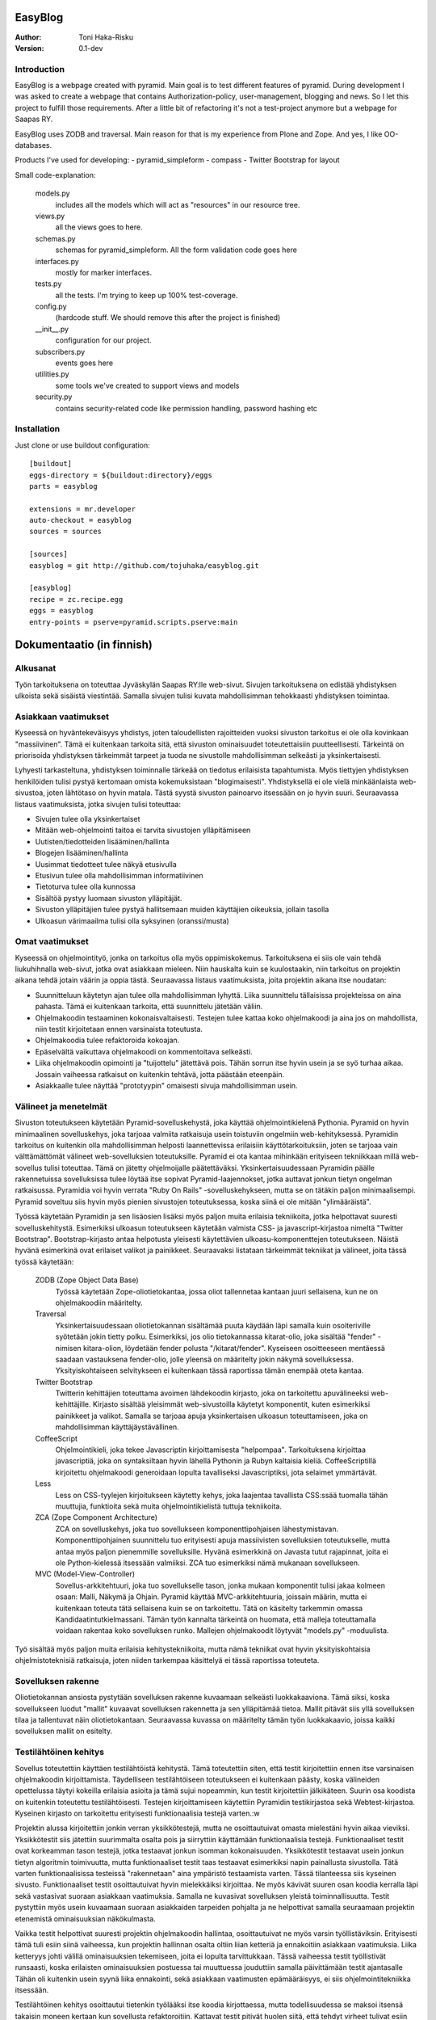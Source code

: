 EasyBlog
========

:Author: Toni Haka-Risku
:Version: 0.1-dev

Introduction
------------
EasyBlog is a webpage created with pyramid. Main goal is to test different features of pyramid. During development I was asked to create a webpage that contains Authorization-policy, user-management, blogging and news. So I let this project to fulfill those requirements. After a little bit of refactoring it's not a test-project anymore but a webpage for Saapas RY.

EasyBlog uses ZODB and traversal. Main reason for that is my experience from Plone and Zope. And yes, I like OO-databases. 

Products I've used for developing:
- pyramid_simpleform 
- compass
- Twitter Bootstrap for layout

Small code-explanation:

    models.py 
        includes all the models which will act as "resources" in our resource tree.
    views.py 
        all the views goes to here.
    schemas.py 
        schemas for pyramid_simpleform. All the form validation code goes here
    interfaces.py 
        mostly for marker interfaces.
    tests.py 
        all the tests. I'm trying to keep up 100% test-coverage.
    config.py 
        (hardcode stuff. We should remove this after the project is finished)
    __init__.py 
        configuration for our project.
    subscribers.py 
        events goes here
    utilities.py 
        some tools we've created to support views and models
    security.py 
        contains security-related code like permission handling, password hashing etc

Installation
------------

Just clone or use buildout configuration::

    [buildout]
    eggs-directory = ${buildout:directory}/eggs
    parts = easyblog

    extensions = mr.developer
    auto-checkout = easyblog
    sources = sources

    [sources]
    easyblog = git http://github.com/tojuhaka/easyblog.git

    [easyblog]
    recipe = zc.recipe.egg
    eggs = easyblog
    entry-points = pserve=pyramid.scripts.pserve:main


Dokumentaatio (in finnish)
==========================

Alkusanat
---------
Työn tarkoituksena on toteuttaa Jyväskylän Saapas RY:lle web-sivut. Sivujen tarkoituksena
on edistää yhdistyksen ulkoista sekä sisäistä viestintää. Samalla sivujen tulisi kuvata
mahdollisimman tehokkaasti yhdistyksen toimintaa. 

Asiakkaan vaatimukset
---------------------
Kyseessä on hyväntekeväisyys yhdistys, joten taloudellisten rajoitteiden vuoksi sivuston tarkoitus
ei ole olla kovinkaan "massiivinen".  Tämä ei kuitenkaan tarkoita sitä, että sivuston ominaisuudet
toteutettaisiin puutteellisesti. Tärkeintä on priorisoida yhdistyksen tärkeimmät tarpeet ja tuoda ne 
sivustolle mahdollisimman selkeästi ja yksinkertaisesti.  

Lyhyesti tarkasteltuna, yhdistyksen toiminnalle tärkeää on tiedotus erilaisista tapahtumista. Myös
tiettyjen yhdistyksen henkilöiden tulisi pystyä kertomaan omista kokemuksistaan "blogimaisesti". 
Yhdistyksellä ei ole vielä minkäänlaista web-sivustoa, joten lähtötaso on hyvin matala. Tästä syystä
sivuston painoarvo itsessään on jo hyvin suuri. Seuraavassa listaus vaatimuksista, jotka sivujen tulisi toteuttaa:

- Sivujen tulee olla yksinkertaiset
- Mitään web-ohjelmointi taitoa ei tarvita sivustojen ylläpitämiseen
- Uutisten/tiedotteiden lisääminen/hallinta
- Blogejen lisääminen/hallinta
- Uusimmat tiedotteet tulee näkyä etusivulla
- Etusivun tulee olla mahdollisimman informatiivinen 
- Tietoturva tulee olla kunnossa
- Sisältöä pystyy luomaan sivuston ylläpitäjät.
- Sivuston ylläpitäjien tulee pystyä hallitsemaan muiden
  käyttäjien oikeuksia, jollain tasolla
- Ulkoasun värimaailma tulisi olla syksyinen (oranssi/musta)


Omat vaatimukset
----------------
Kyseessä on ohjelmointityö, jonka on tarkoitus olla myös oppimiskokemus. Tarkoituksena ei siis ole 
vain tehdä liukuhihnalla web-sivut, jotka ovat asiakkaan mieleen. Niin hauskalta kuin se kuulostaakin,
niin tarkoitus on projektin aikana tehdä jotain väärin ja oppia tästä. Seuraavassa listaus vaatimuksista,
joita projektin aikana itse noudatan:

- Suunnitteluun käytetyn ajan tulee olla mahdollisimman lyhyttä. Liika suunnittelu tällaisissa projekteissa
  on aina pahasta. Tämä ei kuitenkaan tarkoita, että suunnittelu jätetään väliin.
- Ohjelmakoodin testaaminen kokonaisvaltaisesti. Testejen tulee kattaa koko ohjelmakoodi ja aina jos on mahdollista,
  niin testit kirjoitetaan ennen varsinaista toteutusta.
- Ohjelmakoodia tulee refaktoroida kokoajan.
- Epäselvältä vaikuttava ohjelmakoodi on kommentoitava selkeästi. 
- Liika ohjelmakoodin opimointi ja "tuijottelu" jätettävä pois. Tähän sorrun itse hyvin usein ja se syö turhaa aikaa. Jossain vaiheessa
  ratkaisut on kuitenkin tehtävä, jotta päästään eteenpäin.
- Asiakkaalle tulee näyttää "prototyypin" omaisesti sivuja mahdollisimman usein.


Välineet ja menetelmät
----------------------
Sivuston toteutukseen käytetään Pyramid-sovelluskehystä, joka käyttää ohjelmointikielenä Pythonia. Pyramid on hyvin minimaalinen sovelluskehys, joka
tarjoaa valmiita ratkaisuja usein toistuviin ongelmiin web-kehityksessä. Pyramidin tarkoitus on kuitenkin olla mahdollisimman helposti laannettevissa erilaisiin
käyttötarkoituksiin, joten se tarjoaa vain välttämättömät välineet web-sovelluksien toteutuksille. Pyramid ei ota kantaa mihinkään erityiseen tekniikkaan
millä web-sovellus tulisi toteuttaa. Tämä on jätetty ohjelmoijalle päätettäväksi. Yksinkertaisuudessaan Pyramidin päälle rakennetuissa sovelluksissa tulee löytää itse
sopivat Pyramid-laajennokset, jotka auttavat jonkun tietyn ongelman ratkaisussa. Pyramidia voi hyvin verrata "Ruby On Rails" -sovelluskehykseen, mutta se on tätäkin
paljon minimaalisempi. Pyramid soveltuu siis hyvin myös pienien sivustojen toteutuksessa, koska siinä ei ole mitään "ylimääräistä".

Työssä käytetään Pyramidin ja sen lisäosien lisäksi myös paljon muita erilaisia tekniikoita, jotka helpottavat suuresti sovelluskehitystä. Esimerkiksi ulkoasun toteutukseen
käytetään valmista CSS- ja javascript-kirjastoa nimeltä "Twitter Bootstrap". Bootstrap-kirjasto antaa helpotusta yleisesti käytettävien ulkoasu-komponenttejen toteutukseen.  Näistä hyvänä esimerkinä ovat erilaiset valikot ja painikkeet. Seuraavaksi listataan tärkeimmät tekniikat ja välineet, joita tässä työssä käytetään:

    ZODB (Zope Object Data Base)
        Työssä käytetään Zope-oliotietokantaa, jossa oliot tallennetaa kantaan juuri sellaisena, kun ne on ohjelmakoodiin määritelty. 
    Traversal
        Yksinkertaisuudessaan oliotietokannan sisältämää puuta käydään läpi samalla kuin osoiteriville syötetään jokin tietty polku. Esimerkiksi,
        jos olio tietokannassa kitarat-olio, joka sisältää "fender" -nimisen kitara-olion, löydetään fender polusta "/kitarat/fender". Kyseiseen
        osoitteeseen mentäessä saadaan vastauksena fender-olio, jolle yleensä on määritelty jokin näkymä sovelluksessa. Yksityiskohtaiseen
        selvitykseen ei kuitenkaan tässä raportissa tämän enempää oteta kantaa.
    Twitter Bootstrap
        Twitterin kehittäjien toteuttama avoimen lähdekoodin kirjasto, joka on tarkoitettu apuvälineeksi web-kehittäjille. Kirjasto sisältää yleisimmät
        web-sivustoilla käytetyt komponentit, kuten esimerkiksi painikkeet ja valikot. Samalla se tarjoaa apuja yksinkertaisen ulkoasun toteuttamiseen, 
        joka on mahdollisimman käyttäjäystävällinen.
    CoffeeScript
        Ohjelmointikieli, joka tekee Javascriptin kirjoittamisesta "helpompaa". Tarkoituksena kirjoittaa javascriptiä, joka on syntaksiltaan hyvin lähellä Pythonin ja
        Rubyn kaltaisia kieliä. CoffeeScriptillä kirjoitettu ohjelmakoodi generoidaan lopulta tavalliseksi Javascriptiksi, jota selaimet ymmärtävät.
    Less
        Less on CSS-tyylejen kirjoitukseen käytetty kehys, joka laajentaa tavallista CSS:ssää tuomalla tähän muuttujia, funktioita sekä muita ohjelmointikielistä tuttuja
        tekniikoita.
    ZCA (Zope Component Architecture)
        ZCA on sovelluskehys, joka tuo sovellukseen komponenttipohjaisen lähestymistavan. Komponenttipohjainen suunnittelu tuo erityisesti apuja massiivisten sovelluksien toteutukselle,
        mutta antaa myös paljon pienemmille sovelluksille. Hyvänä esimerkkinä on Javasta tutut rajapinnat, joita ei ole Python-kielessä itsessään valmiiksi. ZCA tuo esimerkiksi nämä
        mukanaan sovellukseen.
    MVC (Model-View-Controller)
        Sovellus-arkkitehtuuri, joka tuo sovellukselle tason, jonka mukaan komponentit tulisi jakaa kolmeen osaan: Malli, Näkymä ja Ohjain. Pyramid käyttää MVC-arkkitehtuuria, joissain
        määrin, mutta ei kuitenkaan toteuta tätä sellaisena kuin se on tarkoitettu. Tätä on käsitelty tarkemmin omassa Kandidaatintutkielmassani. Tämän työn kannalta tärkeintä on 
        huomata, että malleja toteuttamalla voidaan rakentaa koko sovelluksen runko. Mallejen ohjelmakoodit löytyvät "models.py" -moduulista.

        
Työ sisältää myös paljon muita erilaisia kehitystekniikoita, mutta nämä tekniikat ovat hyvin yksityiskohtaisia ohjelmistoteknisiä ratkaisuja, joten niiden tarkempaa
käsittelyä ei tässä raportissa toteuteta.


Sovelluksen rakenne
-------------------

Oliotietokannan ansiosta pystytään sovelluksen rakenne kuvaamaan selkeästi luokkakaaviona. Tämä siksi, koska sovellukseen luodut "mallit" kuvaavat sovelluksen rakennetta ja sen ylläpitämää
tietoa. Mallit pitävät siis yllä sovelluksen tilaa ja tallentuvat näin oliotietokantaan. Seuraavassa kuvassa on määritelty tämän työn luokkakaavio, joissa kaikki sovelluksen mallit on esitelty.

.. image:: https://github.com/tojuhaka/easyblog/raw/master/class_diagram.png

Testilähtöinen kehitys
----------------------
Sovellus toteutettiin käyttäen testilähtöistä kehitystä. Tämä toteutettiin siten, että testit kirjoitettiin ennen itse varsinaisen ohjelmakoodin kirjoittamista. Täydelliseen testilähtöiseen 
toteutukseen ei kuitenkaan päästy, koska välineiden opettelussa täytyi kokeilla erilaisia asioita ja tämä sujui nopeammin, kun testit kirjoitettiin jälkikäteen. Suurin osa koodista on kuitenkin 
toteutettu testilähtöisesti. Testejen kirjoittamiseen käytettiin Pyramidin testikirjastoa sekä Webtest-kirjastoa. Kyseinen kirjasto on tarkoitettu erityisesti funktionaalisia testejä varten.:w

Projektin alussa kirjoitettiin jonkin verran yksikkötestejä, mutta ne osoittautuivat omasta mielestäni hyvin aikaa vieviksi. Yksikkötestit siis jätettiin suurimmalta osalta pois ja siirryttiin 
käyttämään funktionaalisia testejä. Funktionaaliset testit ovat korkeamman tason testejä, jotka testaavat jonkun isomman kokonaisuuden. Yksikkötestit testaavat usein jonkun tietyn algoritmin toimivuutta, mutta 
funktionaaliset testit taas testaavat esimerkiksi napin painallusta sivustolla. Tätä varten funktionaalisissa testeissä "rakennetaan" aina ympäristö testaamista varten. Tässä tilanteessa siis kyseinen sivusto. 
Funktionaaliset testit osoittautuivat hyvin mielekkäiksi kirjoittaa. Ne myös kävivät suuren osan koodia kerralla läpi sekä vastasivat suoraan asiakkaan vaatimuksia. Samalla ne kuvasivat sovelluksen yleistä
toiminnallisuutta. Testit pystyttiin myös usein kuvaamaan suoraan asiakkaiden tarpeiden pohjalta ja ne helpottivat samalla seuraamaan projektin etenemistä ominaisuuksian näkökulmasta.

Vaikka testit helpottivat suuresti projektin ohjelmakoodin hallintaa, osoittautuivat ne myös varsin työllistäviksin. Erityisesti tämä tuli esiin siinä vaiheessa, kun projektin hallinnan osalta oltiin liian
ketteriä ja ennakoitiin asiakkaan vaatimuksia. Liika ketteryys johti välillä ominaisuuksien tekemiseen, joita ei lopulta tarvittukkaan. Tässä vaiheessa testit työllistivät runsaasti, koska
erilaisten ominaisuuksien postuessa tai muuttuessa jouduttiin samalla päivittämään testit ajantasalle  Tähän oli kuitenkin usein syynä liika ennakointi, sekä asiakkaan vaatimusten epämääräisyys, ei siis 
ohjelmointitekniikka itsessään.

Testilähtöinen kehitys osoittautui tietenkin työlääksi itse koodia kirjottaessa, mutta todellisuudessa se maksoi itsensä takaisin moneen kertaan kun sovellusta refaktoroitiin. Kattavat testit pitivät
huolen siitä, että tehdyt virheet tulivat esiin välittömästi koodia muuttaessa. 

Tuotantoon vieminen
-------------------
Sovelluksen kehitys toteutettiin ajamalla sivustoa omalla koneella ja samalla viemällä erilaisia prototyyppejä kehitysversiosta tuotantoon näytettäväksi. Tuotantoa varten käytettiin `WebFactionin
<http://www.webfaction.com/>`_ tarjoamaa hostauspalvelua. Syy tähän oli erittäin selkeä ja hyvä tuki Pyramidille. Sovelluksesta tehtiin yksinkertainen Python-paketti, joka asennettiin erilliseen
virtuaaliseen Python-ympäristöön palvelimelle. Tuotantoon vietiin monesti erilaisia prototyyyppi versioita asiakkaalle näyettäväksi ennen varsinaista julkaisua.


Ajankäyttö
----------
Ajankäytössä ei voida tarkkaan sanoa kuinka paljon aikaa meni mihinkin vaiheeseen, koska
erilaisia ongelmia/väärinkäsityksiä ilmeni niin asiakaspuolella kuin kehityspuolellakin. Välineet
olivat myös kehittäjälle tuntemattomia, joten niiden opetteluun meni myös aikaa. Testit kirjoitettiin aina ennen varsinaisen toteutuksen kirjoittamista. 
Testit olivat siis kokoajan mukana ominaisuuksien tekemisessä, joka huomataan ajan käytössä toteutuksessa. Testejen ylläpitoon meni myös oma aikansa, koska 
speksejen muuttuessa jouduttiin muuttamaan testejä. Testit kuitenkin maksoivat itsensä takaisin moninkertaisesti. Erityisesti tilanteissa, joissa ohjelmakoodia tai 
siihen liittyvää arkkitehtuuria muutettiin. Kokonaistuntimäärä pitää paikkansa, mutta eri osa-alueiden tarkat tuntimäärät saattavat vaihdella. Ne vastaavat kuitenkin 
painoarvoltaan todellisuutta, joten ajankäytöstä saa hyvän kuvan alla olevasta selvityksestä.

- Suunnittelu (28h)
    + Asiakkaan kanssa (8h)
    + Arkkitehtuuri (16h)
    + Välineet (4h)

- Välineiden opettelu (23h)
    + pyramid (15h)
    + twitter bootstrap (3h)
    + ZCA (2h)
    + Webfaction (julkaiseminen) (3h)

- Toteutus (120h)
    + ohjelmointi(60h)
    + testikoodit(40h)
    + käyttäjäkokemuksen ja ulkoasun viilaaminen(20h)

- Ongelmatilanteet (sisältyy kaikkeen) (30h)
    + ominaisuuksien toteutus, joita ei tarvinnutkaan (speksejen epätarkkuus)
    + olemassa olevien ominaisuuksien toteutus "väärin" (speksejen epätarkkuus)
    + arkkitehtuurin muokkaus lennosta

- Muu (20h)
    + Lopputestaus (10h)
    + koulutus (5h)
    + ylläpito (5h)


Mitä olisi pitänyt tehdä toisin?
-------------------------------
ZCA:ta olisi pitänyt käyttää enemmän jo alusta asti. Tämän huomasi erilaisista arkkitehtuurin
liittyvistä ongelmista, jotka tulivat vastaan sovelluksen kehityksen aikana. Tässä vaiheessa tuli tehtyä turhaa työtä, joka johti hieman suurempaan arkkitehtuurin refaktorointiin. 

Komponentit olisivat voineet olla vielä modulaarisempia. Tätä kuitenkin rajoitti valitut välineet, joten suoraan ei voida sanoa millä tavalla ohjelmakoodi olisi pitänyt toteuttaa toisin. Sama ongelma esiintyi templatejen kirjoittamisessa, jossa jouduttiin usein toistaa samankaltaista pohjaa monessa eri templatessa. Mikään template ei kuitenkaan ollut identtinen, vaan sisälsi osaksi kontekstiriippuvuutta, joten suoraa toisen templaten käyttöä ei voitu toteuttaa. Suurin osa toistosta saatiin kuitenkin kuriin yhden base.pt -templaten avulla. 

Aikaa vei suuresti speksejen epätarkkuus, joka johti ylimääräisten ominaisuuksien turhaan toteutukseen sekä haluttujen ominaisuuksien vääränlaiseen toteutukseen. Tässä olisi pitänyt olla tarkempi alusta asti. Samalla olisi tullut ottaa huomioon käännöksien tarpeellisuus jo kehityksen alussa. Tämä aiheutti myös hieman lisätyötä. Testilähtöinen kehitys kuitenkin piti huolen, että sovellukksen refaktoroinnin aikana
saatiin virheet esiin välittömästi testejä ajettaessa. Tällä säästettiin aikaa huomattavasti.

Erilaisten sovelluksen osien nimeämiskäytäntöjä olisi voinut miettiä tarkemmin. Esimerkiksi joissain tilanteissa sama asia nimettiin kahdella eritavalla. 

Projekti pähkinänkuoressa
-------------------------
Ongelmia tuotti projekin hallinnollinen puoli, jossa asiakkaan speksejen kanssa olisi voinut
olla tiukempi. Tästä koitui paljon lisätyötä, jolta olisi hyvin voinut välttyä. Testilähtöinen kehitys osoittautui erittäin tehokkaaksi, mutta samalla myös työlääksi. Silti voi sanoa, että kattavat testit tekivät sovelluksen kehittämisestä nopeaa ja varmaa. Sovellukseen tehtyjen muutoksien tuottamat bugit löytyivät välittömästi testejen avulla, joka taas puolestaan nopeutti kehitystä huomattavasti.

Kehityksen aikana tuli myös huomattua, kuinka suuri osa ajasta menee kaikkeen muuhun kuin ohjelmointiin. Suunnittelu, välineiden opettelu sekä koulutus veivät oman aikansa ohjelmoinnin ohella. Vaikka sivusto ei ollut lopputoteutukseltaan kovin laaja, meni sen tekemiseen paljon odotettua enemmän aikaa. Erityisesti käyttökokemuksen viilaaminen, muutoksiin vastaaminen ja sovelluksen arkkitehtuurin hyvä toteutus veivät runsaasti aikaa. Se, että ohjelmakoodista haluaa tehdä nättiä, tuo erittäin paljon lisätyötä. Vähemmällä olisi luultavasti päässyt, jos ohjelmakoodin olisi jättänyt enemmän "sotkuiseksi". Tulevaisuuden kannalta tämä ei tosin olisi ollut kovinkaan järkevää.

Kaiken kaikkiaan projekti oli hyvin opettavainen ja antoi erittäin paljon lisää kokemusta sovelluskehityksestä ja siihen liittyvistä ongelmista. 





